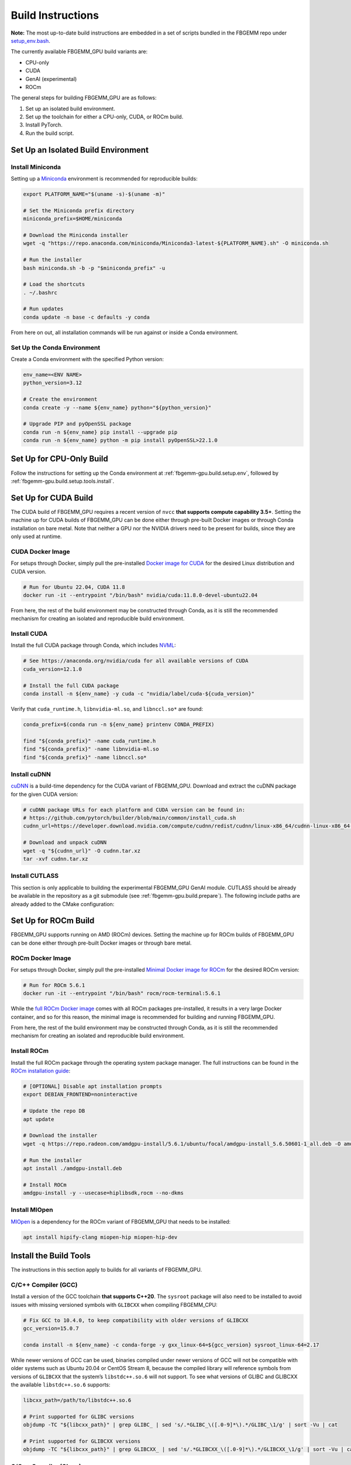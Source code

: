 Build Instructions
==================

**Note:** The most up-to-date build instructions are embedded in a set of
scripts bundled in the FBGEMM repo under
`setup_env.bash <https://github.com/pytorch/FBGEMM/blob/main/.github/scripts/setup_env.bash>`_.

The currently available FBGEMM_GPU build variants are:

* CPU-only
* CUDA
* GenAI (experimental)
* ROCm

The general steps for building FBGEMM_GPU are as follows:

#. Set up an isolated build environment.
#. Set up the toolchain for either a CPU-only, CUDA, or ROCm build.
#. Install PyTorch.
#. Run the build script.


.. _fbgemm-gpu.build.setup.env:

Set Up an Isolated Build Environment
------------------------------------

Install Miniconda
~~~~~~~~~~~~~~~~~

Setting up a `Miniconda <https://docs.conda.io/en/latest/miniconda.html>`__
environment is recommended for reproducible builds:

.. code:: sh

  export PLATFORM_NAME="$(uname -s)-$(uname -m)"

  # Set the Miniconda prefix directory
  miniconda_prefix=$HOME/miniconda

  # Download the Miniconda installer
  wget -q "https://repo.anaconda.com/miniconda/Miniconda3-latest-${PLATFORM_NAME}.sh" -O miniconda.sh

  # Run the installer
  bash miniconda.sh -b -p "$miniconda_prefix" -u

  # Load the shortcuts
  . ~/.bashrc

  # Run updates
  conda update -n base -c defaults -y conda

From here on out, all installation commands will be run against or
inside a Conda environment.

Set Up the Conda Environment
~~~~~~~~~~~~~~~~~~~~~~~~~~~~

Create a Conda environment with the specified Python version:

.. code:: sh

  env_name=<ENV NAME>
  python_version=3.12

  # Create the environment
  conda create -y --name ${env_name} python="${python_version}"

  # Upgrade PIP and pyOpenSSL package
  conda run -n ${env_name} pip install --upgrade pip
  conda run -n ${env_name} python -m pip install pyOpenSSL>22.1.0


Set Up for CPU-Only Build
-------------------------

Follow the instructions for setting up the Conda environment at
:ref:`fbgemm-gpu.build.setup.env`, followed by
:ref:`fbgemm-gpu.build.setup.tools.install`.


Set Up for CUDA Build
---------------------

The CUDA build of FBGEMM_GPU requires a recent version of ``nvcc`` **that
supports compute capability 3.5+**. Setting the machine up for CUDA builds of
FBGEMM_GPU can be done either through pre-built Docker images or through Conda
installation on bare metal. Note that neither a GPU nor the NVIDIA drivers need
to be present for builds, since they are only used at runtime.

.. _fbgemm-gpu.build.setup.cuda.image:

CUDA Docker Image
~~~~~~~~~~~~~~~~~

For setups through Docker, simply pull the pre-installed `Docker image
for CUDA <https://hub.docker.com/r/nvidia/cuda>`__ for the desired Linux
distribution and CUDA version.

.. code:: sh

  # Run for Ubuntu 22.04, CUDA 11.8
  docker run -it --entrypoint "/bin/bash" nvidia/cuda:11.8.0-devel-ubuntu22.04

From here, the rest of the build environment may be constructed through Conda,
as it is still the recommended mechanism for creating an isolated and
reproducible build environment.

.. _fbgemm-gpu.build.setup.cuda.install:

Install CUDA
~~~~~~~~~~~~

Install the full CUDA package through Conda, which includes
`NVML <https://developer.nvidia.com/nvidia-management-library-nvml>`__:

.. code:: sh

  # See https://anaconda.org/nvidia/cuda for all available versions of CUDA
  cuda_version=12.1.0

  # Install the full CUDA package
  conda install -n ${env_name} -y cuda -c "nvidia/label/cuda-${cuda_version}"

Verify that ``cuda_runtime.h``, ``libnvidia-ml.so``, and ``libnccl.so*`` are
found:

.. code:: sh

  conda_prefix=$(conda run -n ${env_name} printenv CONDA_PREFIX)

  find "${conda_prefix}" -name cuda_runtime.h
  find "${conda_prefix}" -name libnvidia-ml.so
  find "${conda_prefix}" -name libnccl.so*

Install cuDNN
~~~~~~~~~~~~~

`cuDNN <https://developer.nvidia.com/cudnn>`__ is a build-time
dependency for the CUDA variant of FBGEMM_GPU. Download and extract the
cuDNN package for the given CUDA version:

.. code:: sh

  # cuDNN package URLs for each platform and CUDA version can be found in:
  # https://github.com/pytorch/builder/blob/main/common/install_cuda.sh
  cudnn_url=https://developer.download.nvidia.com/compute/cudnn/redist/cudnn/linux-x86_64/cudnn-linux-x86_64-8.9.2.26_cuda12-archive.tar.xz

  # Download and unpack cuDNN
  wget -q "${cudnn_url}" -O cudnn.tar.xz
  tar -xvf cudnn.tar.xz

Install CUTLASS
~~~~~~~~~~~~~~~

This section is only applicable to building the experimental FBGEMM_GPU GenAI
module.  CUTLASS should be already be available in the repository as a git
submodule (see :ref:`fbgemm-gpu.build.prepare`).  The following include paths
are already added to the CMake configuration:


Set Up for ROCm Build
---------------------

FBGEMM_GPU supports running on AMD (ROCm) devices. Setting the machine
up for ROCm builds of FBGEMM_GPU can be done either through pre-built
Docker images or through bare metal.

.. _fbgemm-gpu.build.setup.rocm.image:

ROCm Docker Image
~~~~~~~~~~~~~~~~~

For setups through Docker, simply pull the pre-installed `Minimal Docker
image for ROCm <https://hub.docker.com/r/rocm/rocm-terminal>`__ for the
desired ROCm version:

.. code:: sh

  # Run for ROCm 5.6.1
  docker run -it --entrypoint "/bin/bash" rocm/rocm-terminal:5.6.1

While the `full ROCm Docker image <https://hub.docker.com/r/rocm/dev-ubuntu-20.04>`__
comes with all ROCm packages pre-installed, it results in a very large Docker
container, and so for this reason, the minimal image is recommended for building
and running FBGEMM_GPU.

From here, the rest of the build environment may be constructed through Conda,
as it is still the recommended mechanism for creating an isolated and
reproducible build environment.

.. _fbgemm-gpu.build.setup.rocm.install:

Install ROCm
~~~~~~~~~~~~

Install the full ROCm package through the operating system package
manager. The full instructions can be found in the `ROCm installation
guide <https://rocm.docs.amd.com/en/latest/>`__:

.. code:: sh

  # [OPTIONAL] Disable apt installation prompts
  export DEBIAN_FRONTEND=noninteractive

  # Update the repo DB
  apt update

  # Download the installer
  wget -q https://repo.radeon.com/amdgpu-install/5.6.1/ubuntu/focal/amdgpu-install_5.6.50601-1_all.deb -O amdgpu-install.deb

  # Run the installer
  apt install ./amdgpu-install.deb

  # Install ROCm
  amdgpu-install -y --usecase=hiplibsdk,rocm --no-dkms

Install MIOpen
~~~~~~~~~~~~~~

`MIOpen <https://github.com/ROCmSoftwarePlatform/MIOpen>`__ is a
dependency for the ROCm variant of FBGEMM_GPU that needs to be
installed:

.. code:: sh

  apt install hipify-clang miopen-hip miopen-hip-dev


.. _fbgemm-gpu.build.setup.tools.install:

Install the Build Tools
-----------------------

The instructions in this section apply to builds for all variants of FBGEMM_GPU.

.. _fbgemm-gpu.build.setup.tools.install.compiler.gcc:

C/C++ Compiler (GCC)
~~~~~~~~~~~~~~~~~~~~

Install a version of the GCC toolchain **that supports C++20**.  The ``sysroot``
package will also need to be installed to avoid issues with missing versioned
symbols with ``GLIBCXX`` when compiling FBGEMM_CPU:

.. code:: sh

  # Fix GCC to 10.4.0, to keep compatibility with older versions of GLIBCXX
  gcc_version=15.0.7

  conda install -n ${env_name} -c conda-forge -y gxx_linux-64=${gcc_version} sysroot_linux-64=2.17

While newer versions of GCC can be used, binaries compiled under newer versions
of GCC will not be compatible with older systems such as Ubuntu 20.04 or CentOS
Stream 8, because the compiled library will reference symbols from versions of
``GLIBCXX`` that the system’s ``libstdc++.so.6`` will not support. To see what
versions of GLIBC and GLIBCXX the available ``libstdc++.so.6`` supports:

.. code:: sh

  libcxx_path=/path/to/libstdc++.so.6

  # Print supported for GLIBC versions
  objdump -TC "${libcxx_path}" | grep GLIBC_ | sed 's/.*GLIBC_\([.0-9]*\).*/GLIBC_\1/g' | sort -Vu | cat

  # Print supported for GLIBCXX versions
  objdump -TC "${libcxx_path}" | grep GLIBCXX_ | sed 's/.*GLIBCXX_\([.0-9]*\).*/GLIBCXX_\1/g' | sort -Vu | cat

.. _fbgemm-gpu.build.setup.tools.install.compiler.clang:

C/C++ Compiler (Clang)
~~~~~~~~~~~~~~~~~~~~~~

It is possible to build FBGEMM and FBGEMM_GPU (just the CPU and CUDA variants)
using Clang as the host compiler.  To do so, install a version of the Clang
toolchain **that supports C++20**:

.. code:: sh

  # Use a recent version of LLVM+Clang
  llvm_version=15.0.7

  # NOTE: libcxx from conda-forge is outdated for linux-aarch64, so we cannot
  # explicitly specify the version number
  conda install -n ${env_name} -c conda-forge -y \
      clangxx=${llvm_version} \
      libcxx \
      llvm-openmp=${llvm_version} \
      compiler-rt=${llvm_version}

  # Append $CONDA_PREFIX/lib to $LD_LIBRARY_PATH in the Conda environment
  ld_library_path=$(conda run -n ${env_name} printenv LD_LIBRARY_PATH)
  conda_prefix=$(conda run -n ${env_name} printenv CONDA_PREFIX)
  conda env config vars set -n ${env_name} LD_LIBRARY_PATH="${ld_library_path}:${conda_prefix}/lib"

  # Set NVCC_PREPEND_FLAGS in the Conda environment for Clang to work correctly as the host compiler
  conda env config vars set -n ${env_name} NVCC_PREPEND_FLAGS=\"-std=c++20 -Xcompiler -std=c++20 -Xcompiler -stdlib=libstdc++ -ccbin ${clangxx_path} -allow-unsupported-compiler\"

**Note** that for CUDA code compilation, even though ``nvcc`` supports Clang as
the host compiler, only ``libstd++`` (GCC's implementation of the C++ standard
library) is supported for any host compiler being used by ``nvcc``.

This means that GCC is a required dependency for CUDA variant of FBGEMM_GPU,
regardless of whether it is built with Clang or not.  In this scenario, it is
recommended to first install the GCC toolchain before installing the Clang
toolchain in this scenario; see
:ref:`fbgemm-gpu.build.setup.tools.install.compiler.gcc` for instructions.

Compiler Symlinks
~~~~~~~~~~~~~~~~~

After installing the compiler toolchains, symlink the C and C++ compilers to the
binpath (override existing symlinks as needed).  In a Conda environment, the
binpath is located at ``$CONDA_PREFIX/bin``:

.. code:: sh

  conda_prefix=$(conda run -n ${env_name} printenv CONDA_PREFIX)

  ln -sf "${path_to_either_gcc_or_clang}" "$(conda_prefix)/bin/cc"
  ln -sf "${path_to_either_gcc_or_clang}" "$(conda_prefix)/bin/c++"

These symlinks will be used later in the FBGEMM_GPU build configuration stage.

Other Build Tools
~~~~~~~~~~~~~~~~~

Install the other necessary build tools such as ``ninja``, ``cmake``, etc:

.. code:: sh

  conda install -n ${env_name} -y \
      click \
      cmake \
      hypothesis \
      jinja2 \
      make \
      ncurses \
      ninja \
      numpy \
      scikit-build \
      wheel

.. _fbgemm-gpu.build.setup.pytorch.install:

Install PyTorch
---------------

The official `PyTorch
Homepage <https://pytorch.org/get-started/locally/>`__ contains the most
authoritative instructions on how to install PyTorch, either through Conda or
through PIP.

Installation Through Conda
~~~~~~~~~~~~~~~~~~~~~~~~~~

.. code:: sh

  # Install the latest nightly
  conda install -n ${env_name} -y pytorch -c pytorch-nightly

  # Install the latest test (RC)
  conda install -n ${env_name} -y pytorch -c pytorch-test

  # Install a specific version
  conda install -n ${env_name} -y pytorch==2.0.0 -c pytorch

Note that installing PyTorch through Conda without specifying a version (as in
the case of nightly builds) may not always be reliable. For example, it is known
that the GPU builds for PyTorch nightlies arrive in Conda 2 hours later than the
CPU-only builds. As such, a Conda installation of ``pytorch-nightly`` in that
time window will silently fall back to installing the CPU-only variant.

Also note that, because both the GPU and CPU-only versions of PyTorch are placed
into the same artifact bucket, the PyTorch variant that is selected during
installation will depend on whether or not CUDA is installed on the system.
Thus for GPU builds, it is important to install CUDA / ROCm first prior to
PyTorch.

Installation Through PyTorch PIP
~~~~~~~~~~~~~~~~~~~~~~~~~~~~~~~~

Installing PyTorch through PyTorch PIP is recommended over Conda as it is much
more deterministic and thus reliable:

.. code:: sh

  # Install the latest nightly, CPU variant
  conda run -n ${env_name} pip install --pre torch --index-url https://download.pytorch.org/whl/nightly/cpu/

  # Install the latest test (RC), CUDA variant
  conda run -n ${env_name} pip install --pre torch --index-url https://download.pytorch.org/whl/test/cu121/

  # Install a specific version, CUDA variant
  conda run -n ${env_name} pip install torch==2.1.0+cu121 --index-url https://download.pytorch.org/whl/cu121/

  # Install the latest nightly, ROCm variant
  conda run -n ${env_name} pip install --pre torch --index-url https://download.pytorch.org/whl/nightly/rocm5.6/

For installing the ROCm variant of PyTorch, PyTorch PIP is the only available
channel as of time of writing.

Post-Install Checks
~~~~~~~~~~~~~~~~~~~

Verify the PyTorch installation (both version and variant) with an ``import`` test:

.. code:: sh

  # Ensure that the package loads properly
  conda run -n ${env_name} python -c "import torch.distributed"

  # Verify the version and variant of the installation
  conda run -n ${env_name} python -c "import torch; print(torch.__version__)"

For the CUDA variant of PyTorch, verify that at the minimum ``cuda_cmake_macros.h`` is found:

.. code:: sh

  conda_prefix=$(conda run -n ${env_name} printenv CONDA_PREFIX)
  find "${conda_prefix}" -name cuda_cmake_macros.h


Build the FBGEMM_GPU Package
----------------------------

.. _fbgemm-gpu.build.prepare:

Preparing the Build
~~~~~~~~~~~~~~~~~~~

Clone the repo along with its submodules, and install the
``requirements.txt``:

.. code:: sh

  # !! Run inside the Conda environment !!

  # Select a version tag
  FBGEMM_VERSION=v0.8.0

  # Clone the repo along with its submodules
  git clone --recursive -b ${FBGEMM_VERSION} https://github.com/pytorch/FBGEMM.git fbgemm_${FBGEMM_VERSION}

  # Install additional required packages for building and testing
  cd fbgemm_${FBGEMM_VERSION}/fbgemm_gpu
  pip install requirements.txt

The Build Process
~~~~~~~~~~~~~~~~~

The FBGEMM_GPU build process uses a scikit-build CMake-based build flow,
and it keeps state across install runs. As such, builds can become stale
and can cause problems when re-runs are attempted after a build failure
due to missing dependencies, etc. To address this, simply clear the
build cache:

.. code:: sh

  # !! Run in fbgemm_gpu/ directory inside the Conda environment !!

  python setup.py clean

Set Wheel Build Variables
~~~~~~~~~~~~~~~~~~~~~~~~~

When building out the Python wheel, the package name, Python version tag, and
Python platform name must first be properly set:

.. code:: sh

  # Set the package name depending on the build variant
  export package_name=fbgemm_gpu_{cpu, cuda, rocm}

  # Set the Python version tag.  It should follow the convention `py<major><minor>`,
  # e.g. Python 3.12 -> py312
  export python_tag=py312

  # Determine the processor architecture
  export ARCH=$(uname -m)

  # Set the Python platform name for the Linux case
  export python_plat_name="manylinux2014_${ARCH}"
  # For the macOS (x86_64) case
  export python_plat_name="macosx_10_9_${ARCH}"
  # For the macOS (arm64) case
  export python_plat_name="macosx_11_0_${ARCH}"
  # For the Windows case
  export python_plat_name="win_${ARCH}"

.. _fbgemm-gpu.build.process.cpu:

CPU-Only Build
~~~~~~~~~~~~~~

For CPU-only builds, the ``--cpu_only`` flag needs to be specified.

.. code:: sh

  # !! Run in fbgemm_gpu/ directory inside the Conda environment !!

  # Build the wheel artifact only
  python setup.py bdist_wheel \
      --package_variant=cpu \
      --package_name="${package_name}" \
      --python-tag="${python_tag}" \
      --plat-name="${python_plat_name}"

  # Build and install the library into the Conda environment (GCC)
  python setup.py install \
      --package_variant=cpu

To build using Clang + ``libstdc++`` instead of GCC, simply append the
``--cxxprefix`` flag:

.. code:: sh

  # !! Run in fbgemm_gpu/ directory inside the Conda environment !!

  # Build the wheel artifact only
  python setup.py bdist_wheel \
      --package_variant=cpu \
      --package_name="${package_name}" \
      --python-tag="${python_tag}" \
      --plat-name="${python_plat_name}" \
      --cxxprefix=$CONDA_PREFIX

  # Build and install the library into the Conda environment (Clang)
  python setup.py install \
      --package_variant=cpu
      --cxxprefix=$CONDA_PREFIX

Note that this presumes the Clang toolchain is properly installed along with the
GCC toolchain, and is made available as ``${cxxprefix}/bin/cc`` and
``${cxxprefix}/bin/c++``.

.. _fbgemm-gpu.build.process.cuda:

CUDA Build
~~~~~~~~~~

Building FBGEMM_GPU for CUDA requires both NVML and cuDNN to be installed and
made available to the build through environment variables.  The presence of a
CUDA device, however, is not required for building the package.

Similar to CPU-only builds, building with Clang + ``libstdc++`` can be enabled
by appending ``--cxxprefix=$CONDA_PREFIX`` to the build command, presuming the
toolchains have been properly installed.

.. code:: sh

  # !! Run in fbgemm_gpu/ directory inside the Conda environment !!

  # [OPTIONAL] Specify the CUDA installation paths
  # This may be required if CMake is unable to find nvcc
  export CUDACXX=/path/to/nvcc
  export CUDA_BIN_PATH=/path/to/cuda/installation

  # [OPTIONAL] Provide the CUB installation directory (applicable only to CUDA versions prior to 11.1)
  export CUB_DIR=/path/to/cub

  # Specify cuDNN header and library paths
  export CUDNN_INCLUDE_DIR=/path/to/cudnn/include
  export CUDNN_LIBRARY=/path/to/cudnn/lib

  # Specify NVML filepath
  export NVML_LIB_PATH=/path/to/libnvidia-ml.so

  # Specify NCCL filepath
  export NCCL_LIB_PATH=/path/to/libnccl.so.2

  # Build for SM70/80 (V100/A100 GPU); update as needed
  # If not specified, only the CUDA architecture supported by current system will be targeted
  # If not specified and no CUDA device is present either, all CUDA architectures will be targeted
  cuda_arch_list=7.0;8.0

  # Unset TORCH_CUDA_ARCH_LIST if it exists, bc it takes precedence over
  # -DTORCH_CUDA_ARCH_LIST during the invocation of setup.py
  unset TORCH_CUDA_ARCH_LIST

  # Build the wheel artifact only
  python setup.py bdist_wheel \
      --package_variant=cuda \
      --package_name="${package_name}" \
      --python-tag="${python_tag}" \
      --plat-name="${python_plat_name}" \
      --nvml_lib_path=${NVML_LIB_PATH} \
      --nccl_lib_path=${NCCL_LIB_PATH} \
      -DTORCH_CUDA_ARCH_LIST="${cuda_arch_list}"

  # Build and install the library into the Conda environment
  python setup.py install \
      --package_variant=cuda \
      --nvml_lib_path=${NVML_LIB_PATH} \
      --nccl_lib_path=${NCCL_LIB_PATH} \
      -DTORCH_CUDA_ARCH_LIST="${cuda_arch_list}"

.. _fbgemm-gpu.build.process.genai:

Experimental-Only (GenAI) Build
~~~~~~~~~~~~~~~~~~~~~~~~~~~~~~~

By default, the CUDA build of FBGEMM_GPU includes all experimental modules that
are used for GenAI applications.  The instructions for building just the
experimental modules are the same as those for a CUDA build, but with specifying
``--package_variant=genai`` in the build invocation:

.. code:: sh

  # Build the wheel artifact only
  python setup.py bdist_wheel \
      --package_variant=genai \
      --package_name="${package_name}" \
      --python-tag="${python_tag}" \
      --plat-name="${python_plat_name}" \
      --nvml_lib_path=${NVML_LIB_PATH} \
      --nccl_lib_path=${NCCL_LIB_PATH} \
      -DTORCH_CUDA_ARCH_LIST="${cuda_arch_list}"

  # Build and install the library into the Conda environment
  python setup.py install \
      --package_variant=genai \
      --nvml_lib_path=${NVML_LIB_PATH} \
      --nccl_lib_path=${NCCL_LIB_PATH} \
      -DTORCH_CUDA_ARCH_LIST="${cuda_arch_list}"

Note that currently, only CUDA is supported for the experimental modules.

.. _fbgemm-gpu.build.process.rocm:

ROCm Build
~~~~~~~~~~

For ROCm builds, ``ROCM_PATH`` and ``PYTORCH_ROCM_ARCH`` need to be specified.
The presence of a ROCm device, however, is not required for building
the package.

Similar to CPU-only and CUDA builds, building with Clang + ``libstdc++`` can be
enabled by appending ``--cxxprefix=$CONDA_PREFIX`` to the build command,
presuming the toolchains have been properly installed.

.. code:: sh

  # !! Run in fbgemm_gpu/ directory inside the Conda environment !!

  export ROCM_PATH=/path/to/rocm

  # Build for the target architecture of the ROCm device installed on the machine (e.g. 'gfx906;gfx908;gfx90a')
  # See https://wiki.gentoo.org/wiki/ROCm for list
  export PYTORCH_ROCM_ARCH=$(${ROCM_PATH}/bin/rocminfo | grep -o -m 1 'gfx.*')

  # Build the wheel artifact only
  python setup.py bdist_wheel \
      --package_variant=rocm \
      --package_name="${package_name}" \
      --python-tag="${python_tag}" \
      --plat-name="${python_plat_name}" \
      -DHIP_ROOT_DIR="${ROCM_PATH}" \
      -DCMAKE_C_FLAGS="-DTORCH_USE_HIP_DSA" \
      -DCMAKE_CXX_FLAGS="-DTORCH_USE_HIP_DSA"

  # Build and install the library into the Conda environment
  python setup.py install \
      --package_variant=rocm \
      -DHIP_ROOT_DIR="${ROCM_PATH}" \
      -DCMAKE_C_FLAGS="-DTORCH_USE_HIP_DSA" \
      -DCMAKE_CXX_FLAGS="-DTORCH_USE_HIP_DSA"

Post-Build Checks (For Developers)
~~~~~~~~~~~~~~~~~~~~~~~~~~~~~~~~~~

After the build completes, it is useful to run some checks that verify
that the build is actually correct.

Undefined Symbols Check
^^^^^^^^^^^^^^^^^^^^^^^

Because FBGEMM_GPU contains a lot of Jinja and C++ template instantiations, it
is important to make sure that there are no undefined symbols that are
accidentally generated over the course of development:

.. code:: sh

  # !! Run in fbgemm_gpu/ directory inside the Conda environment !!

  # Locate the built .SO file
  fbgemm_gpu_lib_path=$(find . -name fbgemm_gpu_py.so)

  # Check that the undefined symbols don't include fbgemm_gpu-defined functions
  nm -gDCu "${fbgemm_gpu_lib_path}" | sort

GLIBC Version Compatibility Check
^^^^^^^^^^^^^^^^^^^^^^^^^^^^^^^^^

It is also useful to verify that the version numbers of GLIBCXX
referenced as well as the availability of certain function symbols:

.. code:: sh

  # !! Run in fbgemm_gpu/ directory inside the Conda environment !!

  # Locate the built .SO file
  fbgemm_gpu_lib_path=$(find . -name fbgemm_gpu_py.so)

  # Note the versions of GLIBCXX referenced by the .SO
  # The libstdc++.so.6 available on the install target must support these versions
  objdump -TC "${fbgemm_gpu_lib_path}" | grep GLIBCXX | sed 's/.*GLIBCXX_\([.0-9]*\).*/GLIBCXX_\1/g' | sort -Vu | cat

  # Test for the existence of a given function symbol in the .SO
  nm -gDC "${fbgemm_gpu_lib_path}" | grep " fbgemm_gpu::merge_pooled_embeddings("
  nm -gDC "${fbgemm_gpu_lib_path}" | grep " fbgemm_gpu::jagged_2d_to_dense("

